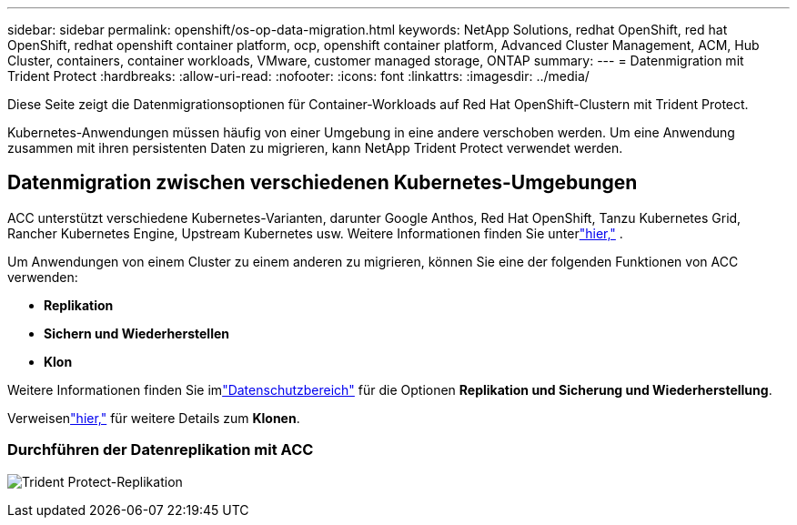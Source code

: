---
sidebar: sidebar 
permalink: openshift/os-op-data-migration.html 
keywords: NetApp Solutions, redhat OpenShift, red hat OpenShift, redhat openshift container platform, ocp, openshift container platform, Advanced Cluster Management, ACM, Hub Cluster, containers, container workloads, VMware, customer managed storage, ONTAP 
summary:  
---
= Datenmigration mit Trident Protect
:hardbreaks:
:allow-uri-read: 
:nofooter: 
:icons: font
:linkattrs: 
:imagesdir: ../media/


[role="lead"]
Diese Seite zeigt die Datenmigrationsoptionen für Container-Workloads auf Red Hat OpenShift-Clustern mit Trident Protect.

Kubernetes-Anwendungen müssen häufig von einer Umgebung in eine andere verschoben werden.  Um eine Anwendung zusammen mit ihren persistenten Daten zu migrieren, kann NetApp Trident Protect verwendet werden.



== Datenmigration zwischen verschiedenen Kubernetes-Umgebungen

ACC unterstützt verschiedene Kubernetes-Varianten, darunter Google Anthos, Red Hat OpenShift, Tanzu Kubernetes Grid, Rancher Kubernetes Engine, Upstream Kubernetes usw. Weitere Informationen finden Sie unterlink:https://docs.netapp.com/us-en/astra-control-center/get-started/requirements.html#supported-host-cluster-kubernetes-environments["hier,"] .

Um Anwendungen von einem Cluster zu einem anderen zu migrieren, können Sie eine der folgenden Funktionen von ACC verwenden:

* ** Replikation **
* ** Sichern und Wiederherstellen **
* ** Klon **


Weitere Informationen finden Sie imlink:os-op-data-protection.html["Datenschutzbereich"] für die Optionen **Replikation und Sicherung und Wiederherstellung**.

Verweisenlink:https://docs.netapp.com/us-en/astra-control-center/use/clone-apps.html["hier,"] für weitere Details zum **Klonen**.



=== Durchführen der Datenreplikation mit ACC

image:rhhc-onprem-dp-rep.png["Trident Protect-Replikation"]

